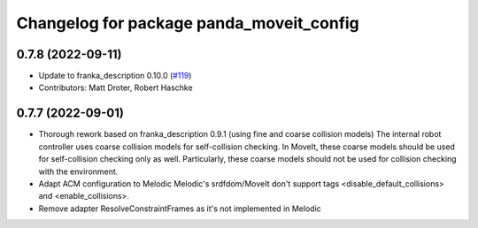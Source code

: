 ^^^^^^^^^^^^^^^^^^^^^^^^^^^^^^^^^^^^^^^^^
Changelog for package panda_moveit_config
^^^^^^^^^^^^^^^^^^^^^^^^^^^^^^^^^^^^^^^^^

0.7.8 (2022-09-11)
------------------
* Update to franka_description 0.10.0 (`#119 <https://github.com/ros-planning/panda_moveit_config/issues/119>`_)
* Contributors: Matt Droter, Robert Haschke

0.7.7 (2022-09-01)
------------------
* Thorough rework based on franka_description 0.9.1 (using fine and coarse collision models)
  The internal robot controller uses coarse collision models for self-collision checking.
  In MoveIt, these coarse models should be used for self-collision checking only as well.
  Particularly, these coarse models should not be used for collision checking with the environment.
* Adapt ACM configuration to Melodic
  Melodic's srdfdom/MoveIt don't support tags <disable_default_collisions> and <enable_collisions>.
* Remove adapter ResolveConstraintFrames
  as it's not implemented in Melodic
